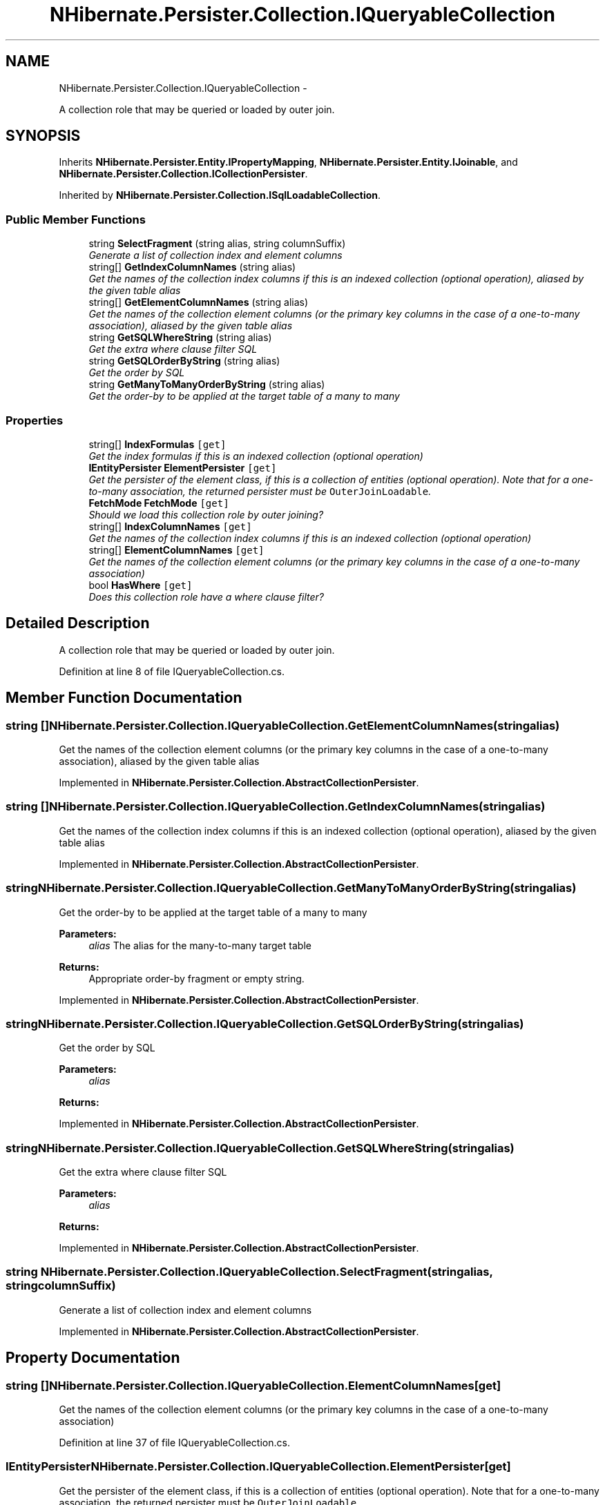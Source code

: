 .TH "NHibernate.Persister.Collection.IQueryableCollection" 3 "Fri Jul 5 2013" "Version 1.0" "HSA.InfoSys" \" -*- nroff -*-
.ad l
.nh
.SH NAME
NHibernate.Persister.Collection.IQueryableCollection \- 
.PP
A collection role that may be queried or loaded by outer join\&.  

.SH SYNOPSIS
.br
.PP
.PP
Inherits \fBNHibernate\&.Persister\&.Entity\&.IPropertyMapping\fP, \fBNHibernate\&.Persister\&.Entity\&.IJoinable\fP, and \fBNHibernate\&.Persister\&.Collection\&.ICollectionPersister\fP\&.
.PP
Inherited by \fBNHibernate\&.Persister\&.Collection\&.ISqlLoadableCollection\fP\&.
.SS "Public Member Functions"

.in +1c
.ti -1c
.RI "string \fBSelectFragment\fP (string alias, string columnSuffix)"
.br
.RI "\fIGenerate a list of collection index and element columns \fP"
.ti -1c
.RI "string[] \fBGetIndexColumnNames\fP (string alias)"
.br
.RI "\fIGet the names of the collection index columns if this is an indexed collection (optional operation), aliased by the given table alias \fP"
.ti -1c
.RI "string[] \fBGetElementColumnNames\fP (string alias)"
.br
.RI "\fIGet the names of the collection element columns (or the primary key columns in the case of a one-to-many association), aliased by the given table alias \fP"
.ti -1c
.RI "string \fBGetSQLWhereString\fP (string alias)"
.br
.RI "\fIGet the extra where clause filter SQL \fP"
.ti -1c
.RI "string \fBGetSQLOrderByString\fP (string alias)"
.br
.RI "\fIGet the order by SQL \fP"
.ti -1c
.RI "string \fBGetManyToManyOrderByString\fP (string alias)"
.br
.RI "\fIGet the order-by to be applied at the target table of a many to many \fP"
.in -1c
.SS "Properties"

.in +1c
.ti -1c
.RI "string[] \fBIndexFormulas\fP\fC [get]\fP"
.br
.RI "\fIGet the index formulas if this is an indexed collection (optional operation) \fP"
.ti -1c
.RI "\fBIEntityPersister\fP \fBElementPersister\fP\fC [get]\fP"
.br
.RI "\fIGet the persister of the element class, if this is a collection of entities (optional operation)\&. Note that for a one-to-many association, the returned persister must be \fCOuterJoinLoadable\fP\&. \fP"
.ti -1c
.RI "\fBFetchMode\fP \fBFetchMode\fP\fC [get]\fP"
.br
.RI "\fIShould we load this collection role by outer joining? \fP"
.ti -1c
.RI "string[] \fBIndexColumnNames\fP\fC [get]\fP"
.br
.RI "\fIGet the names of the collection index columns if this is an indexed collection (optional operation) \fP"
.ti -1c
.RI "string[] \fBElementColumnNames\fP\fC [get]\fP"
.br
.RI "\fIGet the names of the collection element columns (or the primary key columns in the case of a one-to-many association) \fP"
.ti -1c
.RI "bool \fBHasWhere\fP\fC [get]\fP"
.br
.RI "\fIDoes this collection role have a where clause filter? \fP"
.in -1c
.SH "Detailed Description"
.PP 
A collection role that may be queried or loaded by outer join\&. 


.PP
Definition at line 8 of file IQueryableCollection\&.cs\&.
.SH "Member Function Documentation"
.PP 
.SS "string [] NHibernate\&.Persister\&.Collection\&.IQueryableCollection\&.GetElementColumnNames (stringalias)"

.PP
Get the names of the collection element columns (or the primary key columns in the case of a one-to-many association), aliased by the given table alias 
.PP
Implemented in \fBNHibernate\&.Persister\&.Collection\&.AbstractCollectionPersister\fP\&.
.SS "string [] NHibernate\&.Persister\&.Collection\&.IQueryableCollection\&.GetIndexColumnNames (stringalias)"

.PP
Get the names of the collection index columns if this is an indexed collection (optional operation), aliased by the given table alias 
.PP
Implemented in \fBNHibernate\&.Persister\&.Collection\&.AbstractCollectionPersister\fP\&.
.SS "string NHibernate\&.Persister\&.Collection\&.IQueryableCollection\&.GetManyToManyOrderByString (stringalias)"

.PP
Get the order-by to be applied at the target table of a many to many 
.PP
\fBParameters:\fP
.RS 4
\fIalias\fP The alias for the many-to-many target table
.RE
.PP
\fBReturns:\fP
.RS 4
Appropriate order-by fragment or empty string\&.
.RE
.PP

.PP
Implemented in \fBNHibernate\&.Persister\&.Collection\&.AbstractCollectionPersister\fP\&.
.SS "string NHibernate\&.Persister\&.Collection\&.IQueryableCollection\&.GetSQLOrderByString (stringalias)"

.PP
Get the order by SQL 
.PP
\fBParameters:\fP
.RS 4
\fIalias\fP 
.RE
.PP
\fBReturns:\fP
.RS 4
.RE
.PP

.PP
Implemented in \fBNHibernate\&.Persister\&.Collection\&.AbstractCollectionPersister\fP\&.
.SS "string NHibernate\&.Persister\&.Collection\&.IQueryableCollection\&.GetSQLWhereString (stringalias)"

.PP
Get the extra where clause filter SQL 
.PP
\fBParameters:\fP
.RS 4
\fIalias\fP 
.RE
.PP
\fBReturns:\fP
.RS 4
.RE
.PP

.PP
Implemented in \fBNHibernate\&.Persister\&.Collection\&.AbstractCollectionPersister\fP\&.
.SS "string NHibernate\&.Persister\&.Collection\&.IQueryableCollection\&.SelectFragment (stringalias, stringcolumnSuffix)"

.PP
Generate a list of collection index and element columns 
.PP
Implemented in \fBNHibernate\&.Persister\&.Collection\&.AbstractCollectionPersister\fP\&.
.SH "Property Documentation"
.PP 
.SS "string [] NHibernate\&.Persister\&.Collection\&.IQueryableCollection\&.ElementColumnNames\fC [get]\fP"

.PP
Get the names of the collection element columns (or the primary key columns in the case of a one-to-many association) 
.PP
Definition at line 37 of file IQueryableCollection\&.cs\&.
.SS "\fBIEntityPersister\fP NHibernate\&.Persister\&.Collection\&.IQueryableCollection\&.ElementPersister\fC [get]\fP"

.PP
Get the persister of the element class, if this is a collection of entities (optional operation)\&. Note that for a one-to-many association, the returned persister must be \fCOuterJoinLoadable\fP\&. 
.PP
Definition at line 22 of file IQueryableCollection\&.cs\&.
.SS "\fBFetchMode\fP NHibernate\&.Persister\&.Collection\&.IQueryableCollection\&.FetchMode\fC [get]\fP"

.PP
Should we load this collection role by outer joining? 
.PP
Definition at line 27 of file IQueryableCollection\&.cs\&.
.SS "bool NHibernate\&.Persister\&.Collection\&.IQueryableCollection\&.HasWhere\fC [get]\fP"

.PP
Does this collection role have a where clause filter? 
.PP
Definition at line 42 of file IQueryableCollection\&.cs\&.
.SS "string [] NHibernate\&.Persister\&.Collection\&.IQueryableCollection\&.IndexColumnNames\fC [get]\fP"

.PP
Get the names of the collection index columns if this is an indexed collection (optional operation) 
.PP
Definition at line 32 of file IQueryableCollection\&.cs\&.
.SS "string [] NHibernate\&.Persister\&.Collection\&.IQueryableCollection\&.IndexFormulas\fC [get]\fP"

.PP
Get the index formulas if this is an indexed collection (optional operation) 
.PP
Definition at line 14 of file IQueryableCollection\&.cs\&.

.SH "Author"
.PP 
Generated automatically by Doxygen for HSA\&.InfoSys from the source code\&.

